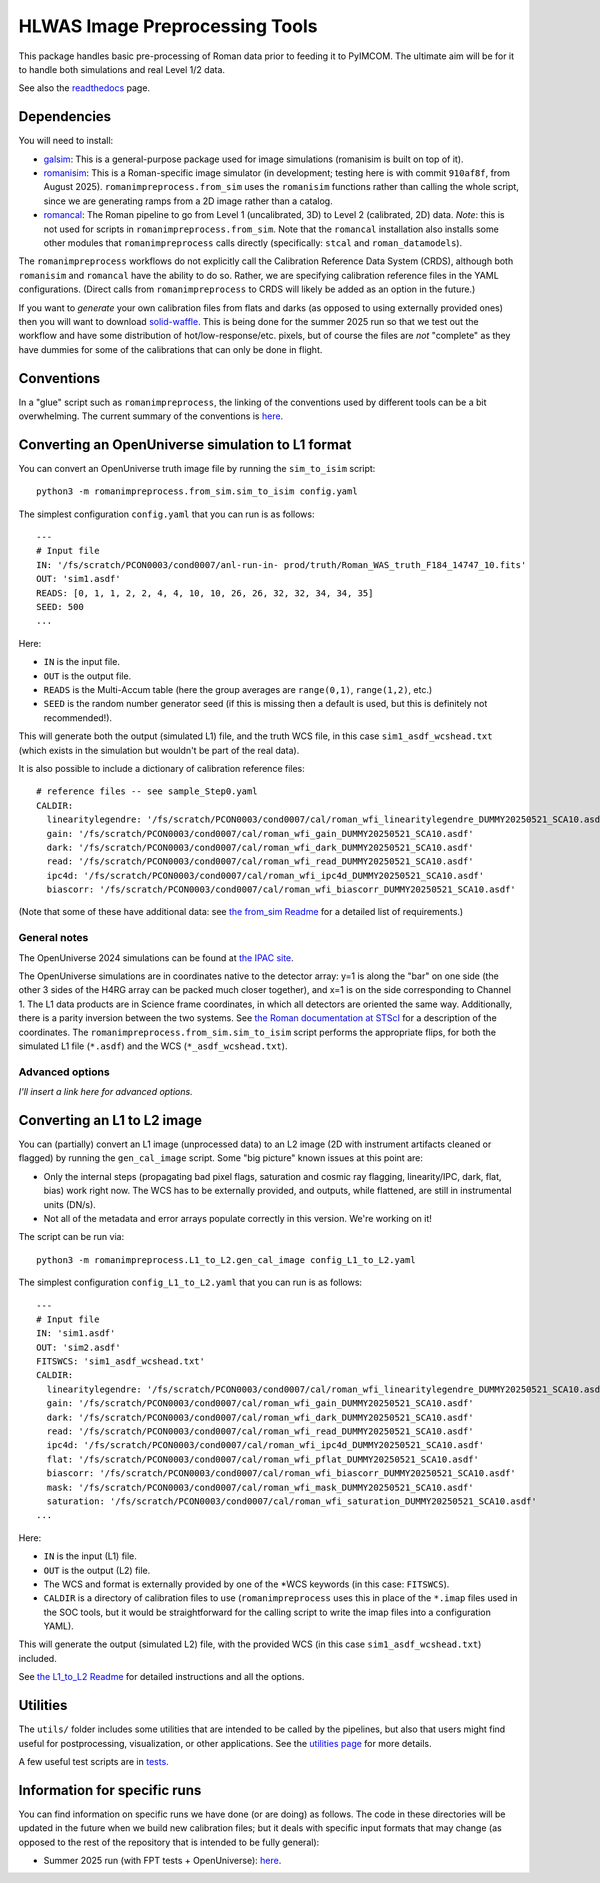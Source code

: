 HLWAS Image Preprocessing Tools
###############################

This package handles basic pre-processing of Roman data prior to feeding it to PyIMCOM. The ultimate aim will be for it to handle both simulations and 
real Level 1/2 data.

See also the `readthedocs <https://romanimpreprocess.readthedocs.io/en/latest/autoapi/index.html>`_ page.

Dependencies
************

You will need to install:

* `galsim <https://galsim-developers.github.io/GalSim/_build/html/overview.html>`_: This is a general-purpose package used for image simulations 
  (romanisim is built on top of it).

* `romanisim <https://github.com/spacetelescope/romanisim>`_: This is a Roman-specific image simulator (in development; testing here is with commit 
  ``910af8f``, from August 2025). ``romanimpreprocess.from_sim`` uses the ``romanisim`` 
  functions rather than calling the whole script, since we are generating ramps from a 2D image rather than a catalog.

* `romancal <https://roman-pipeline.readthedocs.io/en/latest/>`_: The Roman pipeline to go from Level 1 (uncalibrated, 3D) to Level 2 (calibrated, 2D) 
  data. *Note*: this is not used for scripts in ``romanimpreprocess.from_sim``. Note that the ``romancal`` installation also installs some other modules 
  that ``romanimpreprocess`` calls directly (specifically: ``stcal`` and ``roman_datamodels``).

The ``romanimpreprocess`` workflows do not explicitly call the Calibration Reference Data System (CRDS), although both ``romanisim`` and ``romancal`` 
have the ability to do so. Rather, we are specifying calibration reference files in the YAML configurations. (Direct calls from ``romanimpreprocess`` to CRDS will likely be added as an option in the future.)

If you want to *generate* your own calibration files from flats and darks (as opposed to using externally provided ones) then you will want to download 
`solid-waffle <https://github.com/hirata10/solid-waffle>`_. This is being done for the summer 2025 run so that we test out the workflow and have some distribution of hot/low-response/etc. pixels, but of course the files are *not* "complete" as they have dummies for some of the calibrations that can only be done in flight.


Conventions
***********

In a "glue" script such as ``romanimpreprocess``, the linking of the conventions used by different tools can be a bit overwhelming. The current summary 
of the conventions is `here <docs/conventions.pdf>`_.

Converting an OpenUniverse simulation to L1 format
**************************************************

You can convert an OpenUniverse truth image file by running the ``sim_to_isim`` script::

  python3 -m romanimpreprocess.from_sim.sim_to_isim config.yaml

The simplest configuration ``config.yaml`` that you can run is as follows::

  ---
  # Input file
  IN: '/fs/scratch/PCON0003/cond0007/anl-run-in- prod/truth/Roman_WAS_truth_F184_14747_10.fits'
  OUT: 'sim1.asdf'
  READS: [0, 1, 1, 2, 2, 4, 4, 10, 10, 26, 26, 32, 32, 34, 34, 35]
  SEED: 500
  ...

Here:

* ``IN`` is the input file.
* ``OUT`` is the output file.
* ``READS`` is the Multi-Accum table (here the group averages are ``range(0,1)``, ``range(1,2)``, etc.)
* ``SEED`` is the random number generator seed (if this is missing then a default is used, but this is definitely not recommended!).

This will generate both the output (simulated L1) file, and the truth WCS file, in this case ``sim1_asdf_wcshead.txt`` (which exists in the simulation 
but wouldn't be part of the real data).

It is also possible to include a dictionary of calibration reference files::

  # reference files -- see sample_Step0.yaml
  CALDIR:
    linearitylegendre: '/fs/scratch/PCON0003/cond0007/cal/roman_wfi_linearitylegendre_DUMMY20250521_SCA10.asdf'
    gain: '/fs/scratch/PCON0003/cond0007/cal/roman_wfi_gain_DUMMY20250521_SCA10.asdf'
    dark: '/fs/scratch/PCON0003/cond0007/cal/roman_wfi_dark_DUMMY20250521_SCA10.asdf'
    read: '/fs/scratch/PCON0003/cond0007/cal/roman_wfi_read_DUMMY20250521_SCA10.asdf'
    ipc4d: '/fs/scratch/PCON0003/cond0007/cal/roman_wfi_ipc4d_DUMMY20250521_SCA10.asdf'
    biascorr: '/fs/scratch/PCON0003/cond0007/cal/roman_wfi_biascorr_DUMMY20250521_SCA10.asdf'

(Note that some of these have additional data: see `the from_sim Readme <docs/from_sim_README.rst>`_ for a detailed list of requirements.)

General notes
=============

The OpenUniverse 2024 simulations can be found at `the IPAC site <https://irsa.ipac.caltech.edu/data/theory/openuniverse2024/overview.html>`_.

The OpenUniverse simulations are in coordinates native to the detector array: y=1 is along the "bar" on one side (the other 3 sides of the H4RG array can 
be packed much closer together), and x=1 is on the side corresponding to Channel 1. The L1 data products are in Science frame coordinates, in which all 
detectors are oriented the same way. Additionally, there is a parity inversion between the two systems. See `the Roman documentation at STScI 
<https://roman-docs.stsci.edu/data-handbook-home/wfi-data-format/coordinate-systems>`_ for a description of the coordinates. The 
``romanimpreprocess.from_sim.sim_to_isim`` script performs the appropriate flips, for both the simulated L1 file (``*.asdf``) and the WCS 
(``*_asdf_wcshead.txt``).

Advanced options
================

*I'll insert a link here for advanced options.*

Converting an L1 to L2 image
*****************************************************

You can (partially) convert an L1 image (unprocessed data) to an L2 image (2D with instrument artifacts cleaned or flagged) by running the 
``gen_cal_image`` script. Some "big picture" known issues at this point are:

- Only the internal steps (propagating bad pixel flags, saturation and cosmic ray flagging, linearity/IPC, dark, flat, bias) work right now. The WCS has 
  to be externally provided, and outputs, while flattened, are still in instrumental units (DN/s).

- Not all of the metadata and error arrays populate correctly in this version. We're working on it!

The script can be run via::

  python3 -m romanimpreprocess.L1_to_L2.gen_cal_image config_L1_to_L2.yaml

The simplest configuration ``config_L1_to_L2.yaml`` that you can run is as follows::

  ---
  # Input file
  IN: 'sim1.asdf'
  OUT: 'sim2.asdf'
  FITSWCS: 'sim1_asdf_wcshead.txt'
  CALDIR:
    linearitylegendre: '/fs/scratch/PCON0003/cond0007/cal/roman_wfi_linearitylegendre_DUMMY20250521_SCA10.asdf'
    gain: '/fs/scratch/PCON0003/cond0007/cal/roman_wfi_gain_DUMMY20250521_SCA10.asdf'
    dark: '/fs/scratch/PCON0003/cond0007/cal/roman_wfi_dark_DUMMY20250521_SCA10.asdf'
    read: '/fs/scratch/PCON0003/cond0007/cal/roman_wfi_read_DUMMY20250521_SCA10.asdf'
    ipc4d: '/fs/scratch/PCON0003/cond0007/cal/roman_wfi_ipc4d_DUMMY20250521_SCA10.asdf'
    flat: '/fs/scratch/PCON0003/cond0007/cal/roman_wfi_pflat_DUMMY20250521_SCA10.asdf'
    biascorr: '/fs/scratch/PCON0003/cond0007/cal/roman_wfi_biascorr_DUMMY20250521_SCA10.asdf'
    mask: '/fs/scratch/PCON0003/cond0007/cal/roman_wfi_mask_DUMMY20250521_SCA10.asdf'
    saturation: '/fs/scratch/PCON0003/cond0007/cal/roman_wfi_saturation_DUMMY20250521_SCA10.asdf'
  ...

Here:

* ``IN`` is the input (L1) file.
* ``OUT`` is the output (L2) file.
* The WCS and format is externally provided by one of the \*WCS keywords (in this case: ``FITSWCS``).
* ``CALDIR`` is a directory of calibration files to use (``romanimpreprocess`` uses this in place of the ``*.imap`` files used in the SOC tools,
  but it would be straightforward for the calling script to write the imap files into a configuration YAML).

This will generate the output (simulated L2) file, with the provided WCS (in this case
``sim1_asdf_wcshead.txt``) included.

See `the L1_to_L2 Readme <docs/L1_to_L2_README.rst>`_ for detailed instructions and all the options.

Utilities
*********

The ``utils/`` folder includes some utilities that are intended to be called by the pipelines, but also that users might find useful for postprocessing, 
visualization, or other applications. See the `utilities page <docs/utils_README.rst>`_ for more details.

A few useful test scripts are in `tests <tests/README.rst>`_.

Information for specific runs
*****************************

You can find information on specific runs we have done (or are doing) as follows. The code in these directories will be updated in the future when we 
build new calibration files; but it deals with specific input formats that may change (as opposed to the rest of the repository that is intended to be 
fully general):

* Summer 2025 run (with FPT tests + OpenUniverse): `here <runs/summer2025run/>`_.
